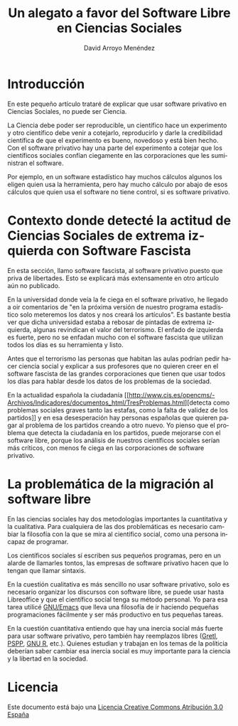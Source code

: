 #+TITLE: Un alegato a favor del Software Libre en Ciencias Sociales
#+LANGUAGE: es
#+AUTHOR: David Arroyo Menéndez
#+HTML_HEAD: <link rel="stylesheet" type="text/css" href="../../css/org.css" />
#+BABEL: :results output :session

* Introducción

En este pequeño artículo trataré de explicar que usar software
privativo en Ciencias Sociales, no puede ser Ciencia.

La Ciencia debe poder ser reproducible, un científico hace un
experimento y otro científico debe venir a cotejarlo, reproducirlo y
darle la credibilidad científica de que el experimento es bueno,
novedoso y está bien hecho. Con el software privativo hay una parte
del experimento a cotejar que los científicos sociales confían
ciegamente en las corporaciones que les suministran el software. 

Por ejemplo, en un software estadístico hay muchos cálculos algunos
los eligen quien usa la herramienta, pero hay mucho cálculo por abajo
de esos cálculos que quien usa el software no tiene control, si es
software privativo.

* Contexto donde detecté la actitud de Ciencias Sociales de extrema izquierda con Software Fascista

En esta sección, llamo software fascista, al software privativo puesto
que priva de libertades. Esto se explicará más extensamente en otro
artículo aún no publicado.

En la universidad donde veía la fe ciega en el software privativo, he
llegado a oir comentarios de "en la próxima versión de nuestro programa
estadístico solo meteremos los datos y nos creará los artículos". Es
bastante bestia ver que dicha universidad estaba a rebosar de pintadas
de extrema izquierda, algunas revindican el valor del terrorismo. El
enfado de izquierda es fuerte, pero no se enfadan mucho con el
software fascista que utilizan todos los días es su herramienta y
listo.

Antes que el terrorismo las personas que habitan las aulas podrían
pedir hacer ciencia social y explicar a sus profesores que no quieren
creer en el software fascista de las grandes corporaciones que tienen
que usar todos los días para hablar desde los datos de los problemas
de la sociedad.

En la actualidad española la ciudadanía [[http://www.cis.es/opencms/-Archivos/Indicadores/documentos_html/TresProblemas.html][detecta como problemas
sociales graves tanto las estafas, como la falta de validez de los
partidos]] y en esa desesperación hay personas españolas que quieren
pagar al problema de los partidos creando a otro nuevo. Yo pienso que
el problema que detecta la ciudadanía en los partidos, puede mejorarse
con el software libre, porque los análisis de nuestros científicos
sociales serían más críticos, con menos fe ciega en las corporaciones
de software privativo.

* La problemática de la migración al software libre

En las ciencias sociales hay dos metodologías importantes la
cuantitativa y la cualitativa. Para cualquiera de las dos
problemáticas es necesario cambiar la filosofía con la que se mira al
científico social, como una persona incapaz de programar.

Los científicos sociales sí escriben sus pequeños programas, pero en
un alarde de llamarles tontos, las empresas de software privativo
hacen que lo tengan que llamar sintaxis.

En la cuestión cualitativa es más sencillo no usar software privativo,
solo es necesario organizar los discursos con software libre, se puede
usar hasta Libreoffice y que el científico social tenga su método
personal. Yo para esa tarea utilicé [[https://www.gnu.org/software/emacs/][GNU/Emacs]] que lleva una filosofía
de ir haciendo pequeñas programaciones fácilmente y ser más productivo
en tus pequeñas tareas.

En la cuestión cuantitativa entiendo que hay una inercia social más
fuerte para usar software privativo, pero también hay reemplazos
libres ([[http://gretl.sourceforge.net/][Gretl]], [[https://www.gnu.org/software/pspp/][PSPP]], [[http://www.r-project.org/][GNU R]], etc.). Quienes estudian y trabajan en los
temas de la políticia deberían saber cambiar esa inercia social es muy
importante para la ciencia y la libertad en la sociedad.

* Licencia
Este documento está bajo una [[http://creativecommons.org/licenses/by/3.0/es/deed.es][Licencia Creative Commons Atribución 3.0 España]]

[[http://creativecommons.org/licenses/by/3.0/es/deed.es][file:../img/licenses/by/3.0/80x15.png]]
